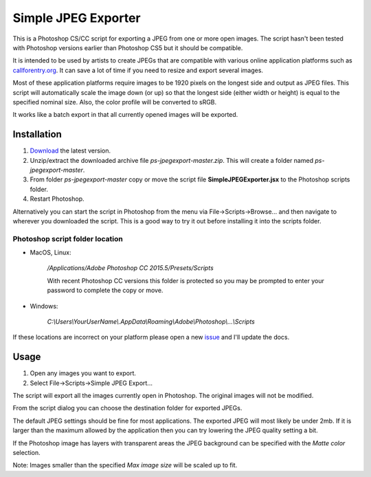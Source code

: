 ====================
Simple JPEG Exporter
====================

This is a Photoshop CS/CC script for exporting a JPEG from one
or more open images. The script hasn't been tested with Photoshop
versions earlier than Photoshop CS5 but it should be compatible.

It is intended to be used by artists to create JPEGs that are compatible with
various online application platforms such as
`callforentry.org <http://callforentry.org>`_.
It can save a lot of time if you need to resize and export several images.

Most of these application platforms require images to be 1920 pixels on the
longest side and output as JPEG files. This script will automatically scale
the image down (or up) so that the longest side (either width or height)
is equal to the specified nominal size.
Also, the color profile will be converted to sRGB.

It works like a batch export in that all currently opened images
will be exported.

.. figure:: _images/dialogsmaller.png

Installation
------------

1. `Download <https://github.com/utlco/ps-jpegexport/archive/master.zip>`_
   the latest version.

2. Unzip/extract the downloaded archive file `ps-jpegexport-master.zip`.
   This will create a folder named `ps-jpegexport-master`.

3. From folder `ps-jpegexport-master` copy or move the script file
   **SimpleJPEGExporter.jsx** to the Photoshop scripts folder.

4. Restart Photoshop.

Alternatively you can start the script in Photoshop from the menu via
File->Scripts->Browse... and then navigate to wherever you downloaded
the script. This is a good way to try it out before installing it into
the scripts folder.

Photoshop script folder location
................................

* MacOS, Linux:

   `/Applications/Adobe Photoshop CC 2015.5/Presets/Scripts`

   With recent Photoshop CC versions this folder is protected
   so you may be prompted to enter your password to complete
   the copy or move.

* Windows:

   `C:\\Users\\YourUserName\\.AppData\\Roaming\\Adobe\\Photoshop\\...\\Scripts`

If these locations are incorrect on your platform please open a new
`issue <https://github.com/utlco/ps-jpegexport/issues>`_ and I'll update
the docs.

Usage
-----

1. Open any images you want to export.

2. Select File->Scripts->Simple JPEG Export...

The script will export all the images currently open in Photoshop.
The original images will not be modified.

From the script dialog you can choose the destination folder
for exported JPEGs.

The default JPEG settings should be fine for
most applications. The exported JPEG will most likely be under
2mb. If it is larger than the maximum allowed by the application
then you can try lowering the JPEG quality setting a bit.

If the Photoshop image has layers with transparent areas the JPEG background
can be specified with the *Matte color* selection.

Note:
Images smaller than the specified *Max image size* will be scaled up
to fit.

